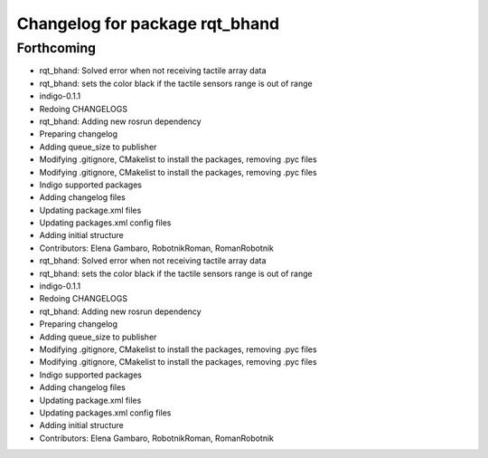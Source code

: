 ^^^^^^^^^^^^^^^^^^^^^^^^^^^^^^^
Changelog for package rqt_bhand
^^^^^^^^^^^^^^^^^^^^^^^^^^^^^^^

Forthcoming
-----------
* rqt_bhand: Solved error when not receiving tactile array data
* rqt_bhand: sets the color black if the tactile sensors range is out of range
* indigo-0.1.1
* Redoing CHANGELOGS
* rqt_bhand: Adding new rosrun dependency
* Preparing changelog
* Adding queue_size to publisher
* Modifying .gitignore, CMakelist to install the packages, removing .pyc files
* Modifying .gitignore, CMakelist to install the packages, removing .pyc files
* Indigo supported packages
* Adding changelog files
* Updating package.xml files
* Updating packages.xml config files
* Adding initial structure
* Contributors: Elena Gambaro, RobotnikRoman, RomanRobotnik

* rqt_bhand: Solved error when not receiving tactile array data
* rqt_bhand: sets the color black if the tactile sensors range is out of range
* indigo-0.1.1
* Redoing CHANGELOGS
* rqt_bhand: Adding new rosrun dependency
* Preparing changelog
* Adding queue_size to publisher
* Modifying .gitignore, CMakelist to install the packages, removing .pyc files
* Modifying .gitignore, CMakelist to install the packages, removing .pyc files
* Indigo supported packages
* Adding changelog files
* Updating package.xml files
* Updating packages.xml config files
* Adding initial structure
* Contributors: Elena Gambaro, RobotnikRoman, RomanRobotnik
